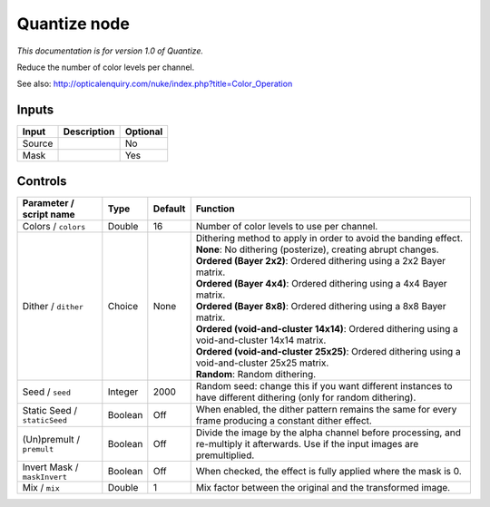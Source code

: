 .. _net.sf.openfx.Quantize:

Quantize node
=============

*This documentation is for version 1.0 of Quantize.*

Reduce the number of color levels per channel.

See also: http://opticalenquiry.com/nuke/index.php?title=Color\_Operation

Inputs
------

+----------+---------------+------------+
| Input    | Description   | Optional   |
+==========+===============+============+
| Source   |               | No         |
+----------+---------------+------------+
| Mask     |               | Yes        |
+----------+---------------+------------+

Controls
--------

.. tabularcolumns:: |>{\raggedright}p{0.2\columnwidth}|>{\raggedright}p{0.06\columnwidth}|>{\raggedright}p{0.07\columnwidth}|p{0.63\columnwidth}|

.. cssclass:: longtable

+--------------------------------+-----------+-----------+--------------------------------------------------------------------------------------------------------------------------------------+
| Parameter / script name        | Type      | Default   | Function                                                                                                                             |
+================================+===========+===========+======================================================================================================================================+
| Colors / ``colors``            | Double    | 16        | Number of color levels to use per channel.                                                                                           |
+--------------------------------+-----------+-----------+--------------------------------------------------------------------------------------------------------------------------------------+
| Dither / ``dither``            | Choice    | None      | | Dithering method to apply in order to avoid the banding effect.                                                                    |
|                                |           |           | | **None**: No dithering (posterize), creating abrupt changes.                                                                       |
|                                |           |           | | **Ordered (Bayer 2x2)**: Ordered dithering using a 2x2 Bayer matrix.                                                               |
|                                |           |           | | **Ordered (Bayer 4x4)**: Ordered dithering using a 4x4 Bayer matrix.                                                               |
|                                |           |           | | **Ordered (Bayer 8x8)**: Ordered dithering using a 8x8 Bayer matrix.                                                               |
|                                |           |           | | **Ordered (void-and-cluster 14x14)**: Ordered dithering using a void-and-cluster 14x14 matrix.                                     |
|                                |           |           | | **Ordered (void-and-cluster 25x25)**: Ordered dithering using a void-and-cluster 25x25 matrix.                                     |
|                                |           |           | | **Random**: Random dithering.                                                                                                      |
+--------------------------------+-----------+-----------+--------------------------------------------------------------------------------------------------------------------------------------+
| Seed / ``seed``                | Integer   | 2000      | Random seed: change this if you want different instances to have different dithering (only for random dithering).                    |
+--------------------------------+-----------+-----------+--------------------------------------------------------------------------------------------------------------------------------------+
| Static Seed / ``staticSeed``   | Boolean   | Off       | When enabled, the dither pattern remains the same for every frame producing a constant dither effect.                                |
+--------------------------------+-----------+-----------+--------------------------------------------------------------------------------------------------------------------------------------+
| (Un)premult / ``premult``      | Boolean   | Off       | Divide the image by the alpha channel before processing, and re-multiply it afterwards. Use if the input images are premultiplied.   |
+--------------------------------+-----------+-----------+--------------------------------------------------------------------------------------------------------------------------------------+
| Invert Mask / ``maskInvert``   | Boolean   | Off       | When checked, the effect is fully applied where the mask is 0.                                                                       |
+--------------------------------+-----------+-----------+--------------------------------------------------------------------------------------------------------------------------------------+
| Mix / ``mix``                  | Double    | 1         | Mix factor between the original and the transformed image.                                                                           |
+--------------------------------+-----------+-----------+--------------------------------------------------------------------------------------------------------------------------------------+
